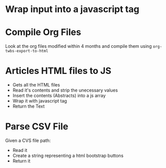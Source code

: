 * Wrap input into a javascript tag
#+name: inline-js
#+begin_src elisp :exports none :results html :var blk=""
(concat
 "<script type=\"text/javascript\">\n"
 (cadr (org-babel-lob--src-info blk))
 "\n"
 "</script>")
#+end_src

* Compile Org Files

Look at the org files modified within 4 months and compile them using ~org-twbs-export-to-html~

#+name: compileOrgFiles
#+begin_src elisp :exports none :results none :var path="./articles/"
  (setq timeToArchiveInMonth 4
        timeToArchiveInMonthSeconds (* timeToArchiveInMonth 2592000)
        ;; path "./articles/"
        )
  (mapc
   (lambda (f) (progn
                 (when (time-less-p (time-add (current-time) (- 0 timeToArchiveInMonthSeconds )) (nth 5 (file-attributes f)))
                   (message "compile org file %s" f)
                   (find-file f)
                   (org-twbs-export-to-html)
                   (kill-buffer)
                   )))
   (directory-files path t "\.org$"))
  ;; (mapc
  ;;  (lambda (f) (progn
  ;;                (when (time-less-p (time-add (current-time) (- 0 timeToArchiveInMonthSeconds )) (nth 5 (file-attributes f)))
  ;;                  (message "post compilation processing - file %s" f)
  ;;                  (find-file f)
  ;;                  (while (re-search-forward "<span style=\"color: #262626; background-color: #0d0d0d;\">\\([ ]*\\)</span>" nil t)
  ;;                    (replace-match "\\1"))
  ;;                  (save-buffer)
  ;;                  (kill-buffer)
  ;;                  )))
  ;;  (directory-files path t "\.html$"))
#+end_src

* Articles HTML files to JS

- Gets all the HTML files
- Read it's contents and strip the unecessary values
- Insert the contents (Abstracts) into a js array
- Wrap it with javascript tag
- Return the Text

#+name: articlesRelativePaths
#+begin_src elisp :exports none :results html
  (progn
    (defun ListToJsArray (elist varName)
      (setq almostJSVar (seq-reduce (lambda (acc content)(concat acc "\"" content "\"" ",")) elist (concat "var " varName " = ["))
             almostJSVarLeng (length almostJSVar)
            )
      (concat (substring almostJSVar 0 (- almostJSVarLeng 1)) "];")
      )
    (setq
     filePaths (mapcar (lambda (fileName) (concat "./articles/" fileName))
                       (directory-files "./articles/" nil "\.html$"))
     fileContents (mapcar (lambda (filePath) (with-temp-buffer
                                               (insert-file-contents filePath)
                                               (search-forward "outline-container-Article")
                                               (beginning-of-line)
                                               (kill-region (point-min) (point))
                                               (search-forward "outline-container-ShareButtons")
                                               (beginning-of-line)
                                               (kill-region (point) (point-max))
                                               (goto-char (point-min))
                                               (replace-string "/" "\\/")
                                               (goto-char (point-min))
                                               (replace-string "\n" "")
                                               (goto-char (point-min))
                                               (replace-string "'" "\\'")
                                               (goto-char (point-min))
                                               (replace-string "\"" "\\\"")
                                               (buffer-string)
                                               )
                            )
                          filePaths)
     )
    (concat
     "<script type=\"text/javascript\">\n"
     (ListToJsArray (reverse fileContents) "htmlArticles")
     "\n"
     (ListToJsArray (reverse filePaths) "htmlArticlesPaths")
     "\n"
     "</script>")
    )
#+end_src

* Parse CSV File

Given a CVS file path:
- Read it
- Create a string representing a html bootstrap buttons
- Return it

#+name: booksToButtons
#+begin_src elisp :exports none :results html :var csvFilePath="" type=""
  (require 'pcsv)

  (defun getTypeIndex (type)
    "Given the input type (book, wantedBook, albums...) it returns the index of the csv type column"
    (cond
     ((string-equal type "book") 4)
     ((string-equal type "wantedBook") 3)
     (t -1)
     )
    )

  (defun getTypeLinkIndex (type)
    "Given the input type (book, wantedBook, albums...) it returns the index of the csv link column"
    (cond
     ((string-equal type "book") 5)
     ((string-equal type "wantedBook") 5)
     (t -1)
     )
    )

  (defun getTypeTitleIndex (type)
    "Given the input type (book, wantedBook, albums...) it returns the index of the csv title column"
    (cond
     ((string-equal type "book") 2)
     ((string-equal type "wantedBook") 1)
     (t -1)
     )
    )

  (defun getTypeStatusIndex (type)
    "Given the input type (book, wantedBook, albums...) it returns the index of the csv status column"
    (cond
     ((string-equal type "wantedBook") 4)
     (t -1)
     )
    )

  (defun contentTypeToButtonLabel (content type)
    "Given the content and type it returns the related button label"
    (setq
     contentStatus (nth (getTypeIndex type) content)
     buttonLabel (cond
                   ((string-equal contentStatus "Audiobook Ita") "<span class=\"label label-primary\">Audiobook Ita</span>")
                   ((string-equal contentStatus "Audiobook Eng") "<span class=\"label label-success\">Audiobook Eng</span>")
                   ((string-equal contentStatus "Manga") "<span class=\"label label-warning\">Manga</span>")
                   (t "")
                   ))
    buttonLabel
    )

  (defun contentStatusToButtonStyleClass (content type)
    "Given the content and type it returns the related button style class"
    (setq
     contentStatus (nth (getTypeStatusIndex type) content)
     buttonStyle (cond
                   ((string-equal contentStatus "Available Online") "btn-danger")
                   ((string-equal contentStatus "Readable Online") "btn-success")
                   ((string-equal contentStatus "Purchased") "btn-primary")
                   (t "btn-dark")
                   ))
    buttonStyle
    )

  (defun csvListToButton (content type)
    "Given a csv list, generate a bootstra button string"
    (setq
     buttonLabel (contentTypeToButtonLabel content type)
     buttonStyleClass (contentStatusToButtonStyleClass content type)
     )
    (concat
     "<button type=\"button\" class=\"btn btn-lg "
     type
     " "
     buttonStyleClass
     "\" style=\"margin: 5px;\" onclick=\"window.open('"
     (nth (getTypeLinkIndex type) content) ;; link
     "','_blank');\" >"
     (nth (getTypeTitleIndex type) content) ;; title
     " "
     buttonLabel
     "</button>"
     )
    )

  (setq csvFileContentLines (cdr (pcsv-parse-file csvFilePath))
        csvFileButtons (mapcar (lambda (csvLine) (csvListToButton csvLine type)) csvFileContentLines)
        )

  (mapconcat 'identity csvFileButtons "\n")
#+end_src

